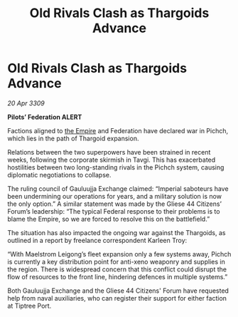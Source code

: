 :PROPERTIES:
:ID:       27245bf0-84f7-4a19-9c2b-39f7062914ca
:END:
#+title: Old Rivals Clash as Thargoids Advance
#+filetags: :galnet:

* Old Rivals Clash as Thargoids Advance

/20 Apr 3309/

*Pilots’ Federation ALERT* 

Factions aligned to [[id:77cf2f14-105e-4041-af04-1213f3e7383c][the Empire]] and Federation have declared war in Pichch, which lies in the path of Thargoid expansion. 

Relations between the two superpowers have been strained in recent weeks, following the corporate skirmish in Tavgi. This has exacerbated hostilities between two long-standing rivals in the Pichch system, causing diplomatic negotiations to collapse. 

The ruling council of Gauluujja Exchange claimed: “Imperial saboteurs have been undermining our operations for years, and a military solution is now the only option.” A similar statement was made by the Gliese 44 Citizens’ Forum’s leadership: “The typical Federal response to their problems is to blame the Empire, so we are forced to resolve this on the battlefield.” 

The situation has also impacted the ongoing war against the Thargoids, as outlined in a report by freelance correspondent Karleen Troy: 

“With Maelstrom Leigong’s fleet expansion only a few systems away, Pichch is currently a key distribution point for anti-xeno weaponry and supplies in the region. There is widespread concern that this conflict could disrupt the flow of resources to the front line, hindering defences in multiple systems.” 

Both Gauluujja Exchange and the Gliese 44 Citizens' Forum have requested help from naval auxiliaries, who can register their support for either faction at Tiptree Port.
